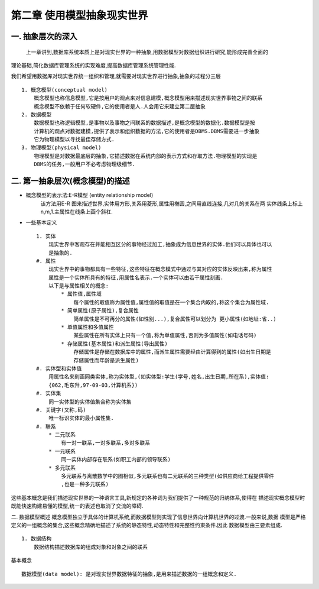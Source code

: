 第二章 使用模型抽象现实世界
#########################
一. 抽象层次的深入
-----------------
    上一章讲到,数据库系统本质上是对现实世界的一种抽象,用数据模型对数据组织进行研究,能形成完善全面的
理论基础,简化数据库管理系统的实现难度,提高数据库管理系统管理性能.

我们希望用数据库对现实世界统一组织和管理,就需要对现实世界进行抽象,抽象的过程分三层 ::

    1. 概念模型(conceptual model)
        概念模型也称信息模型,它是按用户的观点来对信息建模,概念模型用来描述现实世界事物之间的联系
        概念模型不依赖于任何软硬件,它的使用者是人.人会用它来建立第二层抽象
    2. 数据模型
        数据模型也称逻辑模型,是事物以及事物之间联系的数据描述,是概念模型的数据化.数据模型是按
        计算机的观点对数据建模,提供了表示和组织数据的方法,它的使用者是DBMS.DBMS需要进一步抽象
        它为物理模型以寻找最佳存储方式.
    3. 物理模型(physical model)
        物理模型是对数据最底层的抽象,它描述数据在系统内部的表示方式和存取方法.物理模型的实现是
        DBMS的任务,一般用户不必考虑物理级细节.

二. 第一抽象层次(概念模型)的描述
-------------------------------
* 概念模型的表示法:E-R模型 (entity relationship model)
    该方法用E-R 图来描述世界,实体用方形,关系用菱形,属性用椭圆,之间用直线连接,几对几的关系在两
    实体线条上标上n,m,1.主属性在线条上画个斜杠.
* 一些基本定义 ::

    1. 实体
        现实世界中客观存在并能相互区分的事物经过加工,抽象成为信息世界的实体.他们可以具体也可以
        是抽象的.
    #. 属性
        现实世界中的事物都具有一些特征,这些特征在概念模式中通过与其对应的实体反映出来,称为属性
        属性是一个实体所具有的特征,用属性名表示.一个实体可以由若干属性刻画.
        以下是与属性相关的概念:
            * 属性值,属性域
                每个属性的取值称为属性值,属性值的取值是在一个集合内取的,称这个集合为属性域.
            * 简单属性(原子属性),复合属性
                简单属性是不可再分的属性(如性别...),复合属性可以划分为 更小属性(如地址:省..)
            * 单值属性和多值属性
                某些属性在所有实体上只有一个值,称为单值属性,否则为多值属性(如电话号码)
            * 存储属性(基本属性)和派生属性(导出属性)
                存储属性是存储在数据库中的属性,而派生属性需要经由计算得到的属性(如出生日期是
                存储属性而年龄是派生属性)
    #. 实体型和实体值
        用属性名来刻画同类实体,称为实体型,(如实体型:学生(学号,姓名,出生日期,所在系),实体值:
        {062,毛东升,97-09-03,计算机系})
    #. 实体集
        同一实体型的实体值集合称为实体集
    #. 关键字(又称,码)
        唯一标识实体的最小属性集.
    #. 联系
        * 二元联系
            有一对一联系,一对多联系,多对多联系
        * 一元联系
            同一实体内部存在联系(如职工内部的领导联系)
        * 多元联系
            多元联系与离散数学中的图相似,多元联系也有二元联系的三种类型(如供应商给工程提供零件
            ,也是一种多元联系)
这些基本概念是我们描述现实世界的一种语言工具,新规定的各种词为我们提供了一种规范的归纳体系,使得在
描述现实概念模型时既能快速构建易懂的模型,统一的表述也取消了交流的障碍.

二. 数据模型概述
概念模型独立于具体的计算机系统,而数据模型则实现了信息世界向计算机世界的过渡.一般来说,数据
模型是严格定义的一组概念的集合,这些概念精确地描述了系统的静态特性,动态特性和完整性约束条件.因此
数据模型由三要素组成. ::
    1. 数据结构
        数据结构描述数据库的组成对象和对象之间的联系














基本概念 ::

    数据模型(data model): 是对现实世界数据特征的抽象,是用来描述数据的一组概念和定义.
